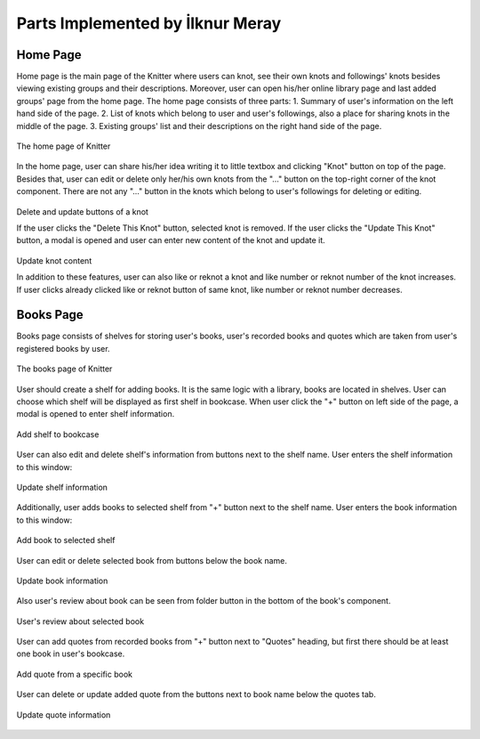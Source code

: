 Parts Implemented by İlknur Meray
=================================

Home Page
---------

Home page is the main page of the Knitter where users can knot, see their own knots and followings' knots besides viewing existing groups and their descriptions.
Moreover, user can open his/her online library page and last added groups' page from the home page.
The home page consists of three parts:
1. Summary of user's information on the left hand side of the page.
2. List of knots which belong to user and user's followings, also a place for sharing knots in the middle of the page.
3. Existing groups' list and their descriptions on the right hand side of the page.

.. figure:: /images/home_page.png
    :alt: home page
    :width: 800px
    :height: 400px
    :align: center

    The home page of Knitter

In the home page, user can share his/her idea writing it to little textbox and clicking "Knot" button on top of the page.
Besides that, user can edit or delete only her/his own knots from the "..." button on the top-right corner of the knot component.
There are not any "..." button in the knots which belong to user's followings for deleting or editing.

.. figure:: /images/home_page_delete-update_buttons.png
    :alt: home page
    :width: 400px
    :height: 200px
    :align: center

    Delete and update buttons of a knot

    If the user clicks the "Delete This Knot" button, selected knot is removed.
    If the user clicks the "Update This Knot" button, a modal is opened and user can enter new content of the knot and update it.

.. figure:: /images/home_page_update_knot.png
    :alt: home page
    :width: 800px
    :height: 400px
    :align: center

    Update knot content

    In addition to these features, user can also like or reknot a knot and like number or reknot number of the knot increases.
    If user clicks already clicked like or reknot button of same knot, like number or reknot number decreases.

Books Page
----------

Books page consists of shelves for storing user's books, user's recorded books and quotes which are taken from user's registered books by user.

.. figure:: /images/books_page.png
    :alt: books page
    :width: 800px
    :height: 400px
    :align: center

    The books page of Knitter

User should create a shelf for adding books. It is the same logic with a library, books are located in shelves.
User can choose which shelf will be displayed as first shelf in bookcase.
When user click the "+" button on left side of the page, a modal is opened to enter shelf information.

.. figure:: /images/books_page_add_shelf.png
    :alt: books page
    :width: 400px
    :height: 200px
    :align: center

    Add shelf to bookcase

User can also edit and delete shelf's information from buttons next to the shelf name. User enters the shelf information to this window:

.. figure:: /images/books_page_edit_shelf.png
    :alt: books page
    :width: 800px
    :height: 400px
    :align: center

    Update shelf information

Additionally, user adds books to selected shelf from "+" button next to the shelf name. User enters the book information to this window:

.. figure:: /images/books_page_add_book.png
    :alt: books page
    :width: 800px
    :height: 400px
    :align: center

    Add book to selected shelf

User can edit or delete selected book from buttons below the book name.

.. figure:: /images/books_page_update_book.png
    :alt: books page
    :width: 800px
    :height: 400px
    :align: center

    Update book information

Also user's review about book can be seen from folder button in the bottom of the book's component.

.. figure:: /images/books_page_review.png
    :alt: books page
    :width: 800px
    :height: 400px
    :align: center

    User's review about selected book

User can add quotes from recorded books from "+" button next to "Quotes" heading, but first there should be at least one book in user's bookcase.

.. figure:: /images/books_page_add_quote.png
    :alt: books page
    :width: 800px
    :height: 400px
    :align: center

    Add quote from a specific book

User can delete or update added quote from the buttons next to book name below the quotes tab.

.. figure:: /images/books_page_update_quote.png
    :alt: books page
    :width: 800px
    :height: 400px
    :align: center

    Update quote information

